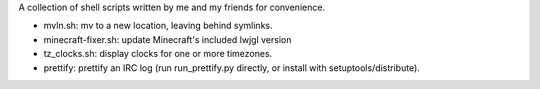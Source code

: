 A collection of shell scripts written by me and my friends for convenience.

* mvln.sh: mv to a new location, leaving behind symlinks.
* minecraft-fixer.sh: update Minecraft's included lwjgl version
* tz_clocks.sh: display clocks for one or more timezones.
* prettify: prettify an IRC log (run run_prettify.py directly, or install with
  setuptools/distribute).
